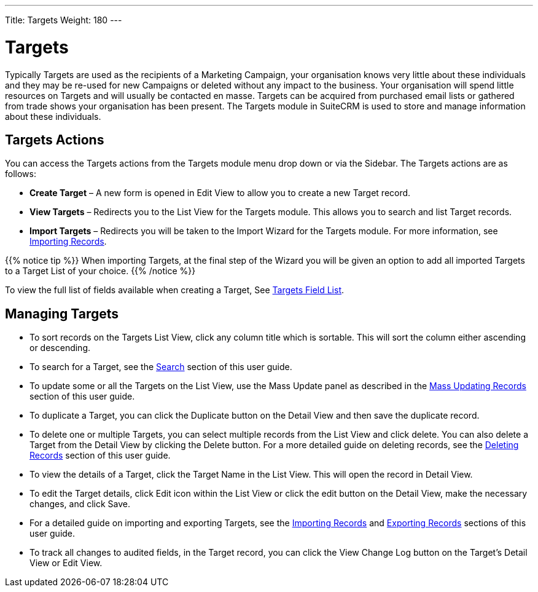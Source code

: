 ---
Title: Targets
Weight: 180
---

= Targets

Typically Targets are used as the recipients of a Marketing Campaign,
your organisation knows very little about these individuals and they may
be re-used for new Campaigns or deleted without any impact to the
business. Your organisation will spend little resources on Targets and
will usually be contacted en masse. Targets can be acquired from
purchased email lists or gathered from trade shows your organisation has
been present. The Targets module in SuiteCRM is used to store and manage
information about these individuals.

== Targets Actions

You can access the Targets actions from the Targets module menu drop
down or via the Sidebar. The Targets actions are as follows:

* *Create Target* – A new form is opened in Edit View to allow you to
create a new Target record.
* *View Targets* – Redirects you to the List View for the Targets module.
This allows you to search and list Target records.
* *Import Targets* – Redirects you will be taken to the Import Wizard for
the Targets module. For more information, see
link:./../../introduction/user-interface/record-management/#_importing_records[Importing Records].

{{% notice tip %}}
When importing Targets, at the final step of the Wizard you will be given an option to add 
all imported Targets to a Target List of your choice.
{{% /notice %}}

To view the full list of fields available when creating a Target, See
link:./../../appendix-a/#_targets_field_list[Targets Field List].

== Managing Targets

* To sort records on the Targets List View, click any column title which
is sortable. This will sort the column either ascending or descending.
* To search for a Target, see the link:./../../introduction/user-interface/search[Search] section of this
user guide.
* To update some or all the Targets on the List View, use the Mass
Update panel as described in the link:./../../introduction/user-interface/record-management/#_mass_updating_records[Mass Updating Records] section of this user guide.
* To duplicate a Target, you can click the Duplicate button on the
Detail View and then save the duplicate record.
* To delete one or multiple Targets, you can select multiple records
from the List View and click delete. You can also delete a Target from
the Detail View by clicking the Delete button. For a more detailed guide
on deleting records, see the link:./../../introduction/user-interface/record-management/#_deleting_records[Deleting Records]
section of this user guide.
* To view the details of a Target, click the Target Name in the List
View. This will open the record in Detail View.
* To edit the Target details, click Edit icon within the List View or
click the edit button on the Detail View, make the necessary changes,
and click Save.
* For a detailed guide on importing and exporting Targets, see the
link:./../../introduction/user-interface/record-management/#_importing_records[Importing Records] and
link:./../../introduction/user-interface/record-management/#_exporting_records[Exporting Records] sections of this user guide.
* To track all changes to audited fields, in the Target record, you can
click the View Change Log button on the Target's Detail View or Edit
View.
